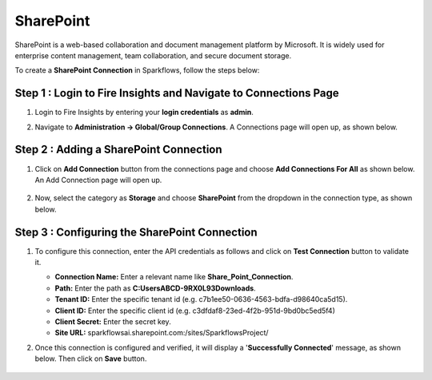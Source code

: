 SharePoint
============
SharePoint is a web-based collaboration and document management platform by Microsoft. It is widely used for enterprise content management, team collaboration, and secure document storage.


To create a **SharePoint Connection** in Sparkflows, follow the steps below:

Step 1 : Login to Fire Insights and Navigate to Connections Page
+++++++
#. Login to Fire Insights by entering your **login credentials** as **admin**.

#. Navigate to **Administration -> Global/Group Connections**. A Connections page will open up, as shown below.

   .. figure:: ../../../_assets/installation/connection/create_connections/connections_page.png
      :alt: create_connections
      :width: 60%

Step 2 : Adding a SharePoint Connection
+++++++
#. Click on **Add Connection** button from the connections page and choose **Add Connections For All** as shown below. An Add Connection page will open up.

   .. figure:: ../../../_assets/connections/add-global-connection.png
      :alt: connection
      :width: 60%
#. Now, select the category as **Storage** and choose **SharePoint** from the dropdown in the connection type, as shown below.
   
   .. figure:: ../../../_assets/connections/choose-sharepoint-connection.png
      :alt: connection
      :width: 60%


Step 3 : Configuring the SharePoint Connection
+++++++++
#. To configure this connection, enter the API credentials as follows and click on **Test Connection** button to validate it. 

   * **Connection Name:** Enter a relevant name like **Share_Point_Connection**.

   * **Path:** Enter the path as **C:\Users\ABCD-9RX0L93\Downloads**.

   * **Tenant ID:** Enter the specific tenant id (e.g. c7b1ee50-0636-4563-bdfa-d98640ca5d15).

   * **Client ID:** Enter the specific client id (e.g. c3dfdaf8-23ed-4f2b-951d-9bd0bc5ed5f4)

   * **Client Secret:** Enter the secret key.

   * **Site URL:** sparkflowsai.sharepoint.com:/sites/SparkflowsProject/

#. Once this connection is configured and verified, it will display a '**Successfully Connected**' message, as shown below. Then click on **Save** button.
  
   .. figure:: ../../../_assets/connections/added-sharepoint.png
      :alt: connection
      :width: 60%






